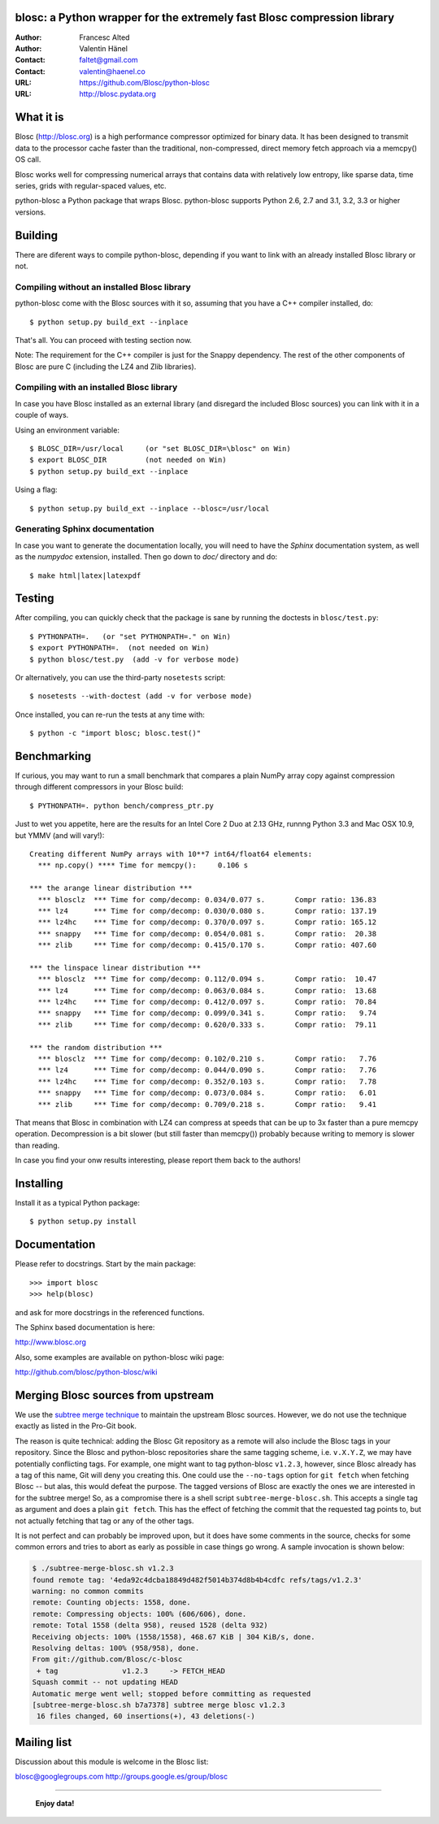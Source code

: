 blosc: a Python wrapper for the extremely fast Blosc compression library
========================================================================

:Author: Francesc Alted
:Author: Valentin Hänel
:Contact: faltet@gmail.com
:Contact: valentin@haenel.co
:URL: https://github.com/Blosc/python-blosc
:URL: http://blosc.pydata.org


What it is
==========

Blosc (http://blosc.org) is a high performance compressor optimized for
binary data.  It has been designed to transmit data to the processor
cache faster than the traditional, non-compressed, direct memory fetch
approach via a memcpy() OS call.

Blosc works well for compressing numerical arrays that contains data
with relatively low entropy, like sparse data, time series, grids with
regular-spaced values, etc.

python-blosc a Python package that wraps Blosc.  python-blosc supports
Python 2.6, 2.7 and 3.1, 3.2, 3.3 or higher versions.

Building
========

There are diferent ways to compile python-blosc, depending if you want
to link with an already installed Blosc library or not.

Compiling without an installed Blosc library
--------------------------------------------

python-blosc come with the Blosc sources with it so, assuming that you
have a C++ compiler installed, do::

    $ python setup.py build_ext --inplace

That's all.  You can proceed with testing section now.

Note: The requirement for the C++ compiler is just for the Snappy
dependency.  The rest of the other components of Blosc are pure C
(including the LZ4 and Zlib libraries).

Compiling with an installed Blosc library
-----------------------------------------

In case you have Blosc installed as an external library (and disregard
the included Blosc sources) you can link with it in a couple of ways.

Using an environment variable::

    $ BLOSC_DIR=/usr/local     (or "set BLOSC_DIR=\blosc" on Win)
    $ export BLOSC_DIR         (not needed on Win)
    $ python setup.py build_ext --inplace

Using a flag::

    $ python setup.py build_ext --inplace --blosc=/usr/local

Generating Sphinx documentation
-------------------------------

In case you want to generate the documentation locally, you will need to
have the `Sphinx` documentation system, as well as the `numpydoc`
extension, installed.  Then go down to `doc/` directory and do::

    $ make html|latex|latexpdf

Testing
=======

After compiling, you can quickly check that the package is sane by
running the doctests in ``blosc/test.py``::

    $ PYTHONPATH=.   (or "set PYTHONPATH=." on Win)
    $ export PYTHONPATH=.  (not needed on Win)
    $ python blosc/test.py  (add -v for verbose mode)

Or alternatively, you can use the third-party ``nosetests`` script::

    $ nosetests --with-doctest (add -v for verbose mode)

Once installed, you can re-run the tests at any time with::

    $ python -c "import blosc; blosc.test()"

Benchmarking
============

If curious, you may want to run a small benchmark that compares a plain
NumPy array copy against compression through different compressors in
your Blosc build::

  $ PYTHONPATH=. python bench/compress_ptr.py

Just to wet you appetite, here are the results for an Intel Core 2 Duo
at 2.13 GHz, runnng Python 3.3 and Mac OSX 10.9, but YMMV (and will
vary!)::

  Creating different NumPy arrays with 10**7 int64/float64 elements:
    *** np.copy() **** Time for memcpy():     0.106 s

  *** the arange linear distribution ***
    *** blosclz  *** Time for comp/decomp: 0.034/0.077 s.	Compr ratio: 136.83
    *** lz4      *** Time for comp/decomp: 0.030/0.080 s.	Compr ratio: 137.19
    *** lz4hc    *** Time for comp/decomp: 0.370/0.097 s.	Compr ratio: 165.12
    *** snappy   *** Time for comp/decomp: 0.054/0.081 s.	Compr ratio:  20.38
    *** zlib     *** Time for comp/decomp: 0.415/0.170 s.	Compr ratio: 407.60

  *** the linspace linear distribution ***
    *** blosclz  *** Time for comp/decomp: 0.112/0.094 s.	Compr ratio:  10.47
    *** lz4      *** Time for comp/decomp: 0.063/0.084 s.	Compr ratio:  13.68
    *** lz4hc    *** Time for comp/decomp: 0.412/0.097 s.	Compr ratio:  70.84
    *** snappy   *** Time for comp/decomp: 0.099/0.341 s.	Compr ratio:   9.74
    *** zlib     *** Time for comp/decomp: 0.620/0.333 s.	Compr ratio:  79.11

  *** the random distribution ***
    *** blosclz  *** Time for comp/decomp: 0.102/0.210 s.	Compr ratio:   7.76
    *** lz4      *** Time for comp/decomp: 0.044/0.090 s.	Compr ratio:   7.76
    *** lz4hc    *** Time for comp/decomp: 0.352/0.103 s.	Compr ratio:   7.78
    *** snappy   *** Time for comp/decomp: 0.073/0.084 s.	Compr ratio:   6.01
    *** zlib     *** Time for comp/decomp: 0.709/0.218 s.	Compr ratio:   9.41

That means that Blosc in combination with LZ4 can compress at speeds
that can be up to 3x faster than a pure memcpy operation.  Decompression
is a bit slower (but still faster than memcpy()) probably because
writing to memory is slower than reading.

In case you find your onw results interesting, please report them back
to the authors!

Installing
==========

Install it as a typical Python package::

    $ python setup.py install

Documentation
=============

Please refer to docstrings.  Start by the main package::

    >>> import blosc
    >>> help(blosc)

and ask for more docstrings in the referenced functions.

The Sphinx based documentation is here:

http://www.blosc.org

Also, some examples are available on python-blosc wiki page:

http://github.com/blosc/python-blosc/wiki



Merging Blosc sources from upstream
===================================

We use the `subtree merge technique
<http://git-scm.com/book/en/Git-Tools-Subtree-Merging>`_ to maintain the
upstream Blosc sources. However, we do not use the technique exactly as
listed in the Pro-Git book.

The reason is quite technical: adding the Blosc Git repository as a
remote will also include the Blosc tags in your repository.  Since the
Blosc and python-blosc repositories share the same tagging scheme,
i.e. ``v.X.Y.Z``, we may have potentially conflicting tags. For example,
one might want to tag python-blosc ``v1.2.3``, however, since Blosc
already has a tag of this name, Git will deny you creating this. One
could use the ``--no-tags`` option for ``git fetch`` when fetching Blosc
-- but alas, this would defeat the purpose.  The tagged versions of
Blosc are exactly the ones we are interested in for the subtree merge!
So, as a compromise there is a shell script ``subtree-merge-blosc.sh``.
This accepts a single tag as argument and does a plain ``git
fetch``. This has the effect of fetching the commit that the requested
tag points to, but not actually fetching that tag or any of the other
tags.

It is not perfect and can probably be improved upon, but it does have
some comments in the source, checks for some common errors and tries to
abort as early as possible in case things go wrong. A sample invocation
is shown below:

.. code-block:: console

    $ ./subtree-merge-blosc.sh v1.2.3
    found remote tag: '4eda92c4dcba18849d482f5014b374d8b4b4cdfc	refs/tags/v1.2.3'
    warning: no common commits
    remote: Counting objects: 1558, done.
    remote: Compressing objects: 100% (606/606), done.
    remote: Total 1558 (delta 958), reused 1528 (delta 932)
    Receiving objects: 100% (1558/1558), 468.67 KiB | 304 KiB/s, done.
    Resolving deltas: 100% (958/958), done.
    From git://github.com/Blosc/c-blosc
     + tag               v1.2.3     -> FETCH_HEAD
    Squash commit -- not updating HEAD
    Automatic merge went well; stopped before committing as requested
    [subtree-merge-blosc.sh b7a7378] subtree merge blosc v1.2.3
     16 files changed, 60 insertions(+), 43 deletions(-)


Mailing list
============

Discussion about this module is welcome in the Blosc list:

blosc@googlegroups.com
http://groups.google.es/group/blosc

----

  **Enjoy data!**


.. Local Variables:
.. mode: rst
.. coding: utf-8
.. fill-column: 72
.. End:
